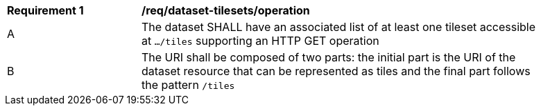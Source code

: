 [[req_dataset-tilesets-operation]]
[width="90%",cols="2,6a"]
|===
^|*Requirement {counter:req-id}* |*/req/dataset-tilesets/operation*
^|A |The dataset SHALL have an associated list of at least one tileset accessible at `.../tiles` supporting an HTTP GET operation
^|B |The URI shall be composed of two parts: the initial part is the URI of the dataset resource that can be represented as tiles and the final part follows the pattern `/tiles`
|===
